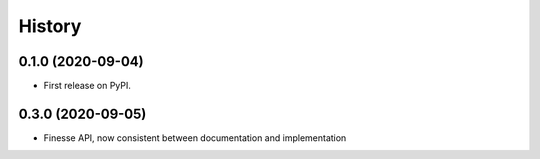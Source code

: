 =======
History
=======

0.1.0 (2020-09-04)
------------------

* First release on PyPI.

0.3.0 (2020-09-05)
------------------

* Finesse API, now consistent between documentation and implementation